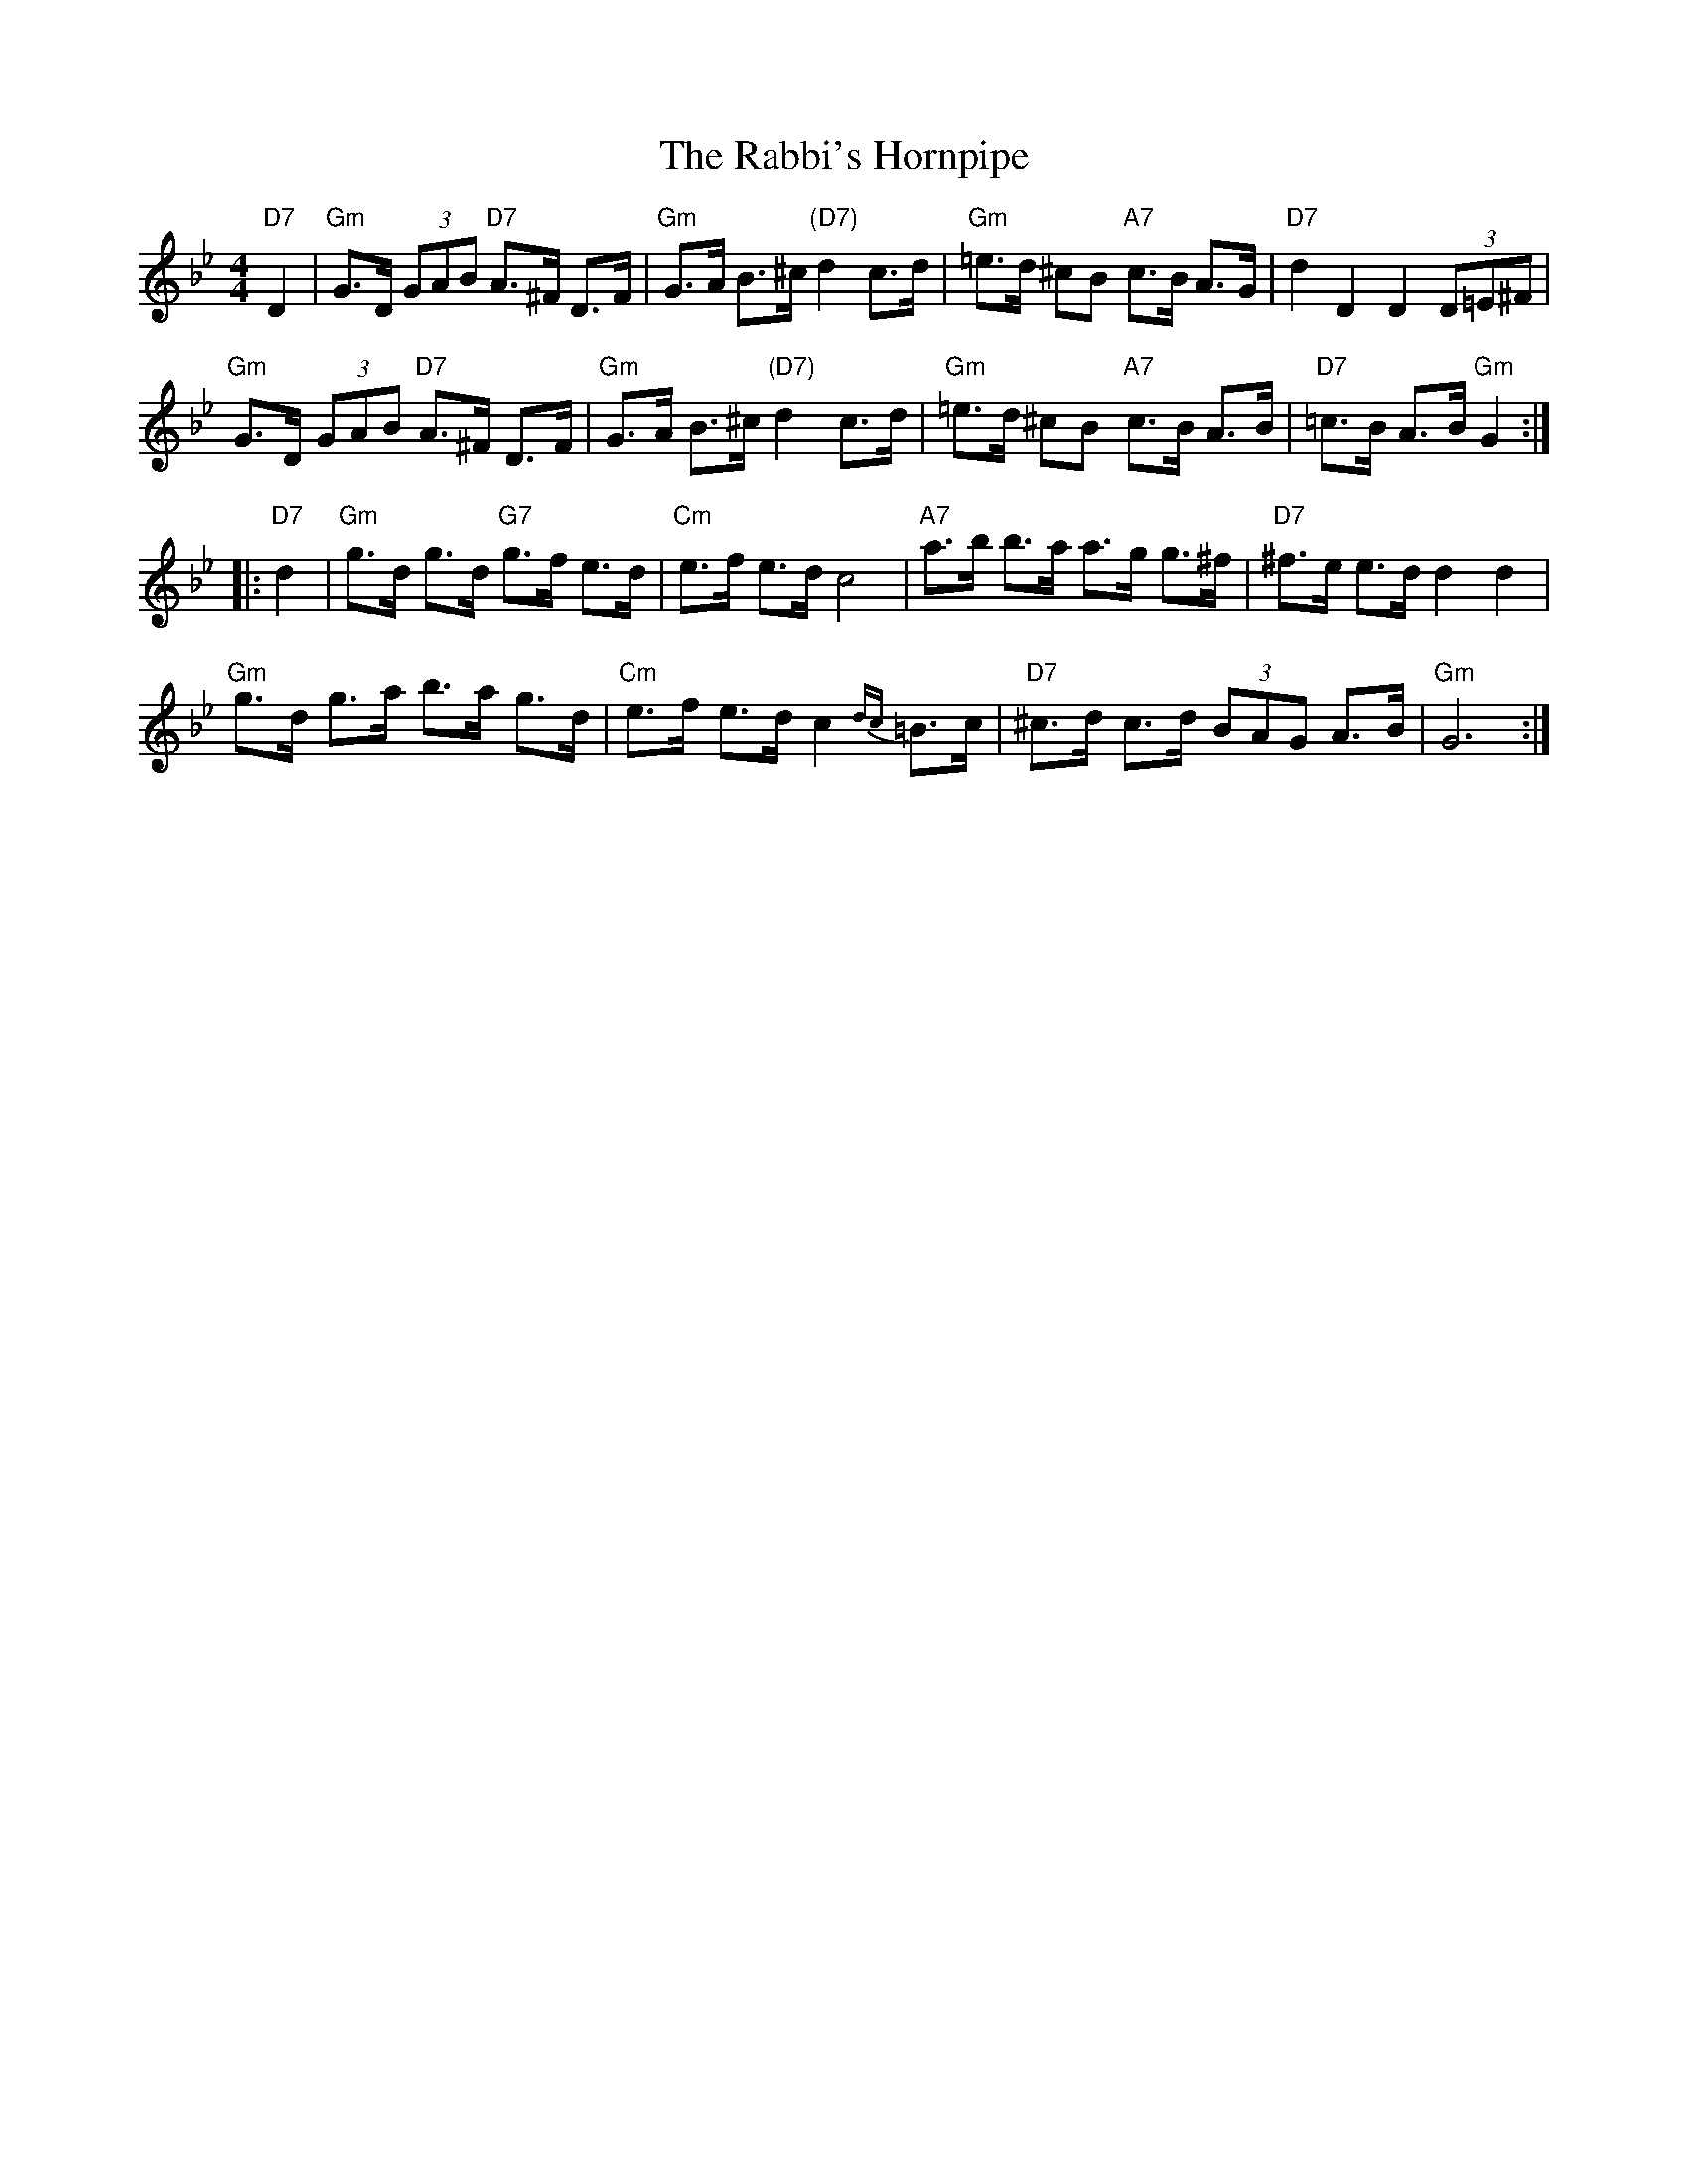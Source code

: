 X:1
T:Rabbi's Hornpipe, The
R: hornpipe
Z: John Chambers <jc@trillian.mit.edu>
M: 4/4
L: 1/8
K:Gm
"D7"D2 \
| "Gm"G>D (3GAB "D7"A>^F D>F | "Gm"G>A B>^c "(D7)"d2 c>d \
| "Gm"=e>d ^cB "A7"c>B A>G | "D7"d2 D2 D2 (3D=E^F |
"Gm"G>D (3GAB "D7"A>^F D>F | "Gm"G>A B>^c "(D7)"d2 c>d \
| "Gm"=e>d ^cB "A7"c>B A>B | "D7"=c>B A>B "Gm"G2 :|
|: "D7"d2 \
| "Gm"g>d g>d "G7"g>f e>d | "Cm"e>f e>d c4 \
| "A7"a>b b>a a>g g>^f | "D7"^f>e e>d d2 d2 |
"Gm"g>d g>a b>a g>d | "Cm"e>f e>d c2{dc}=B>c \
| "D7"^c>d c>d (3BAG A>B | "Gm"G6 :|
